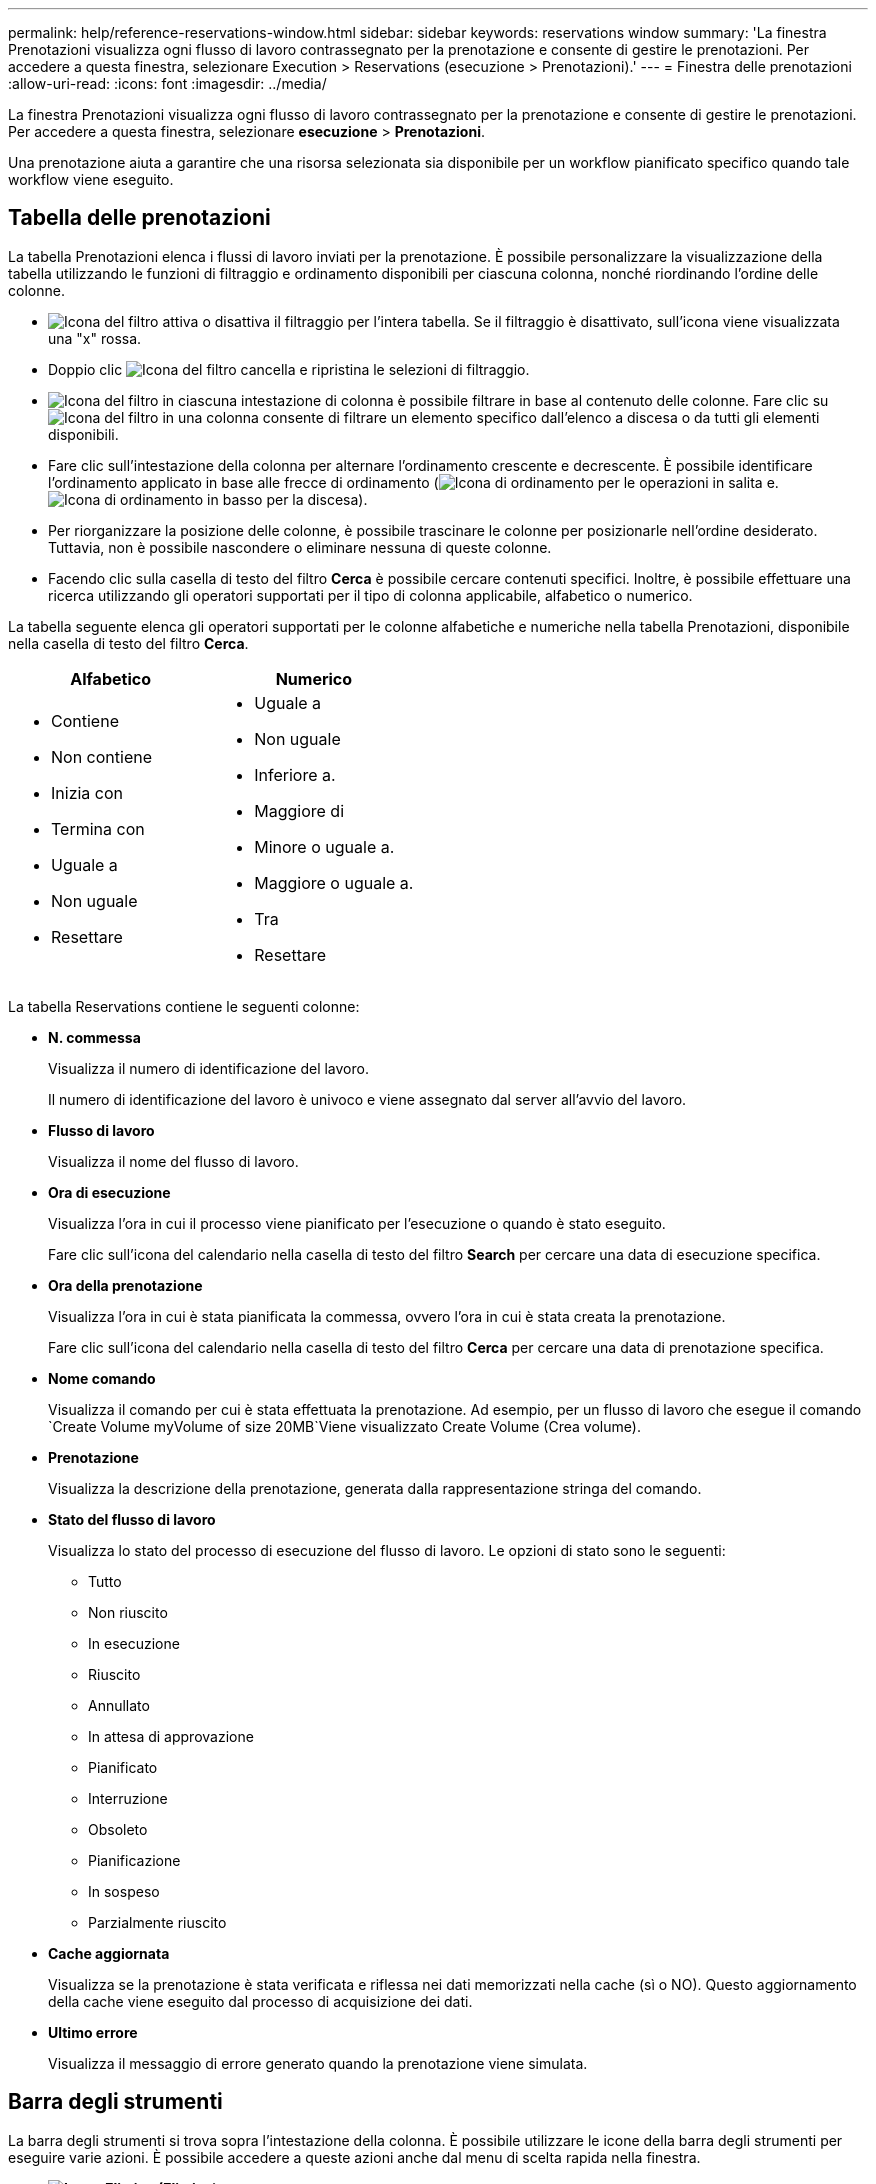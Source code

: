---
permalink: help/reference-reservations-window.html 
sidebar: sidebar 
keywords: reservations window 
summary: 'La finestra Prenotazioni visualizza ogni flusso di lavoro contrassegnato per la prenotazione e consente di gestire le prenotazioni. Per accedere a questa finestra, selezionare Execution > Reservations (esecuzione > Prenotazioni).' 
---
= Finestra delle prenotazioni
:allow-uri-read: 
:icons: font
:imagesdir: ../media/


[role="lead"]
La finestra Prenotazioni visualizza ogni flusso di lavoro contrassegnato per la prenotazione e consente di gestire le prenotazioni. Per accedere a questa finestra, selezionare *esecuzione* > *Prenotazioni*.

Una prenotazione aiuta a garantire che una risorsa selezionata sia disponibile per un workflow pianificato specifico quando tale workflow viene eseguito.



== Tabella delle prenotazioni

La tabella Prenotazioni elenca i flussi di lavoro inviati per la prenotazione. È possibile personalizzare la visualizzazione della tabella utilizzando le funzioni di filtraggio e ordinamento disponibili per ciascuna colonna, nonché riordinando l'ordine delle colonne.

* image:../media/filter_icon_wfa.gif["Icona del filtro"] attiva o disattiva il filtraggio per l'intera tabella. Se il filtraggio è disattivato, sull'icona viene visualizzata una "x" rossa.
* Doppio clic image:../media/filter_icon_wfa.gif["Icona del filtro"] cancella e ripristina le selezioni di filtraggio.
* image:../media/wfa_filter_icon.gif["Icona del filtro"] in ciascuna intestazione di colonna è possibile filtrare in base al contenuto delle colonne. Fare clic su image:../media/wfa_filter_icon.gif["Icona del filtro"] in una colonna consente di filtrare un elemento specifico dall'elenco a discesa o da tutti gli elementi disponibili.
* Fare clic sull'intestazione della colonna per alternare l'ordinamento crescente e decrescente. È possibile identificare l'ordinamento applicato in base alle frecce di ordinamento (image:../media/wfa_sortarrow_up_icon.gif["Icona di ordinamento"] per le operazioni in salita e. image:../media/wfa_sortarrow_down_icon.gif["Icona di ordinamento in basso"] per la discesa).
* Per riorganizzare la posizione delle colonne, è possibile trascinare le colonne per posizionarle nell'ordine desiderato. Tuttavia, non è possibile nascondere o eliminare nessuna di queste colonne.
* Facendo clic sulla casella di testo del filtro *Cerca* è possibile cercare contenuti specifici. Inoltre, è possibile effettuare una ricerca utilizzando gli operatori supportati per il tipo di colonna applicabile, alfabetico o numerico.


La tabella seguente elenca gli operatori supportati per le colonne alfabetiche e numeriche nella tabella Prenotazioni, disponibile nella casella di testo del filtro *Cerca*.

[cols="2*"]
|===
| Alfabetico | Numerico 


 a| 
* Contiene
* Non contiene
* Inizia con
* Termina con
* Uguale a
* Non uguale
* Resettare

 a| 
* Uguale a
* Non uguale
* Inferiore a.
* Maggiore di
* Minore o uguale a.
* Maggiore o uguale a.
* Tra
* Resettare


|===
La tabella Reservations contiene le seguenti colonne:

* *N. commessa*
+
Visualizza il numero di identificazione del lavoro.

+
Il numero di identificazione del lavoro è univoco e viene assegnato dal server all'avvio del lavoro.

* *Flusso di lavoro*
+
Visualizza il nome del flusso di lavoro.

* *Ora di esecuzione*
+
Visualizza l'ora in cui il processo viene pianificato per l'esecuzione o quando è stato eseguito.

+
Fare clic sull'icona del calendario nella casella di testo del filtro *Search* per cercare una data di esecuzione specifica.

* *Ora della prenotazione*
+
Visualizza l'ora in cui è stata pianificata la commessa, ovvero l'ora in cui è stata creata la prenotazione.

+
Fare clic sull'icona del calendario nella casella di testo del filtro *Cerca* per cercare una data di prenotazione specifica.

* *Nome comando*
+
Visualizza il comando per cui è stata effettuata la prenotazione. Ad esempio, per un flusso di lavoro che esegue il comando `Create Volume myVolume of size 20MB`Viene visualizzato Create Volume (Crea volume).

* *Prenotazione*
+
Visualizza la descrizione della prenotazione, generata dalla rappresentazione stringa del comando.

* *Stato del flusso di lavoro*
+
Visualizza lo stato del processo di esecuzione del flusso di lavoro. Le opzioni di stato sono le seguenti:

+
** Tutto
** Non riuscito
** In esecuzione
** Riuscito
** Annullato
** In attesa di approvazione
** Pianificato
** Interruzione
** Obsoleto
** Pianificazione
** In sospeso
** Parzialmente riuscito


* *Cache aggiornata*
+
Visualizza se la prenotazione è stata verificata e riflessa nei dati memorizzati nella cache (sì o NO). Questo aggiornamento della cache viene eseguito dal processo di acquisizione dei dati.

* *Ultimo errore*
+
Visualizza il messaggio di errore generato quando la prenotazione viene simulata.





== Barra degli strumenti

La barra degli strumenti si trova sopra l'intestazione della colonna. È possibile utilizzare le icone della barra degli strumenti per eseguire varie azioni. È possibile accedere a queste azioni anche dal menu di scelta rapida nella finestra.

* *image:../media/delete_wfa_icon.gif["Icona Elimina"] (Elimina)*
+
Apre la finestra di dialogo di conferma Elimina prenotazioni, che consente di eliminare la prenotazione selezionata.

* *image:../media/refresh_wfa_icon.gif["Icona Refrech"] (Refresh)*
+
Aggiorna il contenuto della tabella Prenotazioni.


